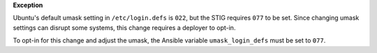**Exception**

Ubuntu's default umask setting in ``/etc/login.defs`` is ``022``, but the STIG
requires ``077`` to be set. Since changing umask settings can disrupt some
systems, this change requires a deployer to opt-in.

To opt-in for this change and adjust the umask, the Ansible variable
``umask_login_defs`` must be set to ``077``.
